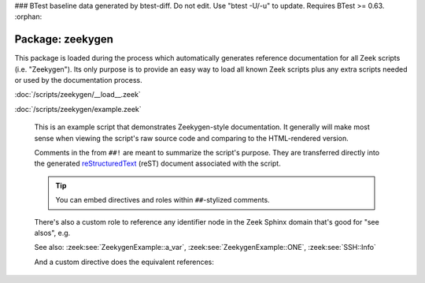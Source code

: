 ### BTest baseline data generated by btest-diff. Do not edit. Use "btest -U/-u" to update. Requires BTest >= 0.63.
:orphan:

Package: zeekygen
=================

This package is loaded during the process which automatically generates
reference documentation for all Zeek scripts (i.e. "Zeekygen").  Its only
purpose is to provide an easy way to load all known Zeek scripts plus any
extra scripts needed or used by the documentation process.

:doc:`/scripts/zeekygen/__load__.zeek`


:doc:`/scripts/zeekygen/example.zeek`

   This is an example script that demonstrates Zeekygen-style
   documentation.  It generally will make most sense when viewing
   the script's raw source code and comparing to the HTML-rendered
   version.
   
   Comments in the from ``##!`` are meant to summarize the script's
   purpose.  They are transferred directly into the generated
   `reStructuredText <http://docutils.sourceforge.net/rst.html>`_
   (reST) document associated with the script.
   
   .. tip:: You can embed directives and roles within ``##``-stylized comments.
   
   There's also a custom role to reference any identifier node in
   the Zeek Sphinx domain that's good for "see alsos", e.g.
   
   See also: :zeek:see:`ZeekygenExample::a_var`,
   :zeek:see:`ZeekygenExample::ONE`, :zeek:see:`SSH::Info`
   
   And a custom directive does the equivalent references:
   
   .. zeek:see:: ZeekygenExample::a_var ZeekygenExample::ONE SSH::Info

